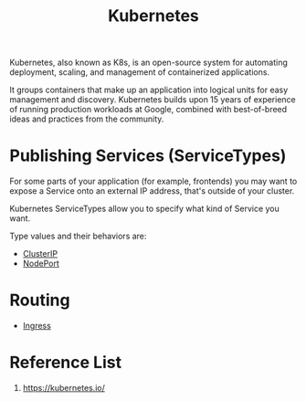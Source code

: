:PROPERTIES:
:ID:       b60301a4-574f-43ee-a864-15f5793ea990
:END:
#+title: Kubernetes
#+filetags:  

Kubernetes, also known as K8s, is an open-source system for automating deployment, scaling, and management of containerized applications.

It groups containers that make up an application into logical units for easy management and discovery. Kubernetes builds upon 15 years of experience of running production workloads at Google, combined with best-of-breed ideas and practices from the community.

* Publishing Services (ServiceTypes)
For some parts of your application (for example, frontends) you may want to expose a Service onto an external IP address, that's outside of your cluster.

Kubernetes ServiceTypes allow you to specify what kind of Service you want.

Type values and their behaviors are:
+ [[id:f6851ac4-2947-4f36-bd09-ed2fe97995b7][ClusterIP]]
+ [[id:fb6e83d6-b60b-4c98-837b-d4b6d91c1b56][NodePort]]

* Routing
+ [[id:bd7ebf5a-affb-476e-b7ac-50042cab09b3][Ingress]]

* Reference List
1. https://kubernetes.io/

